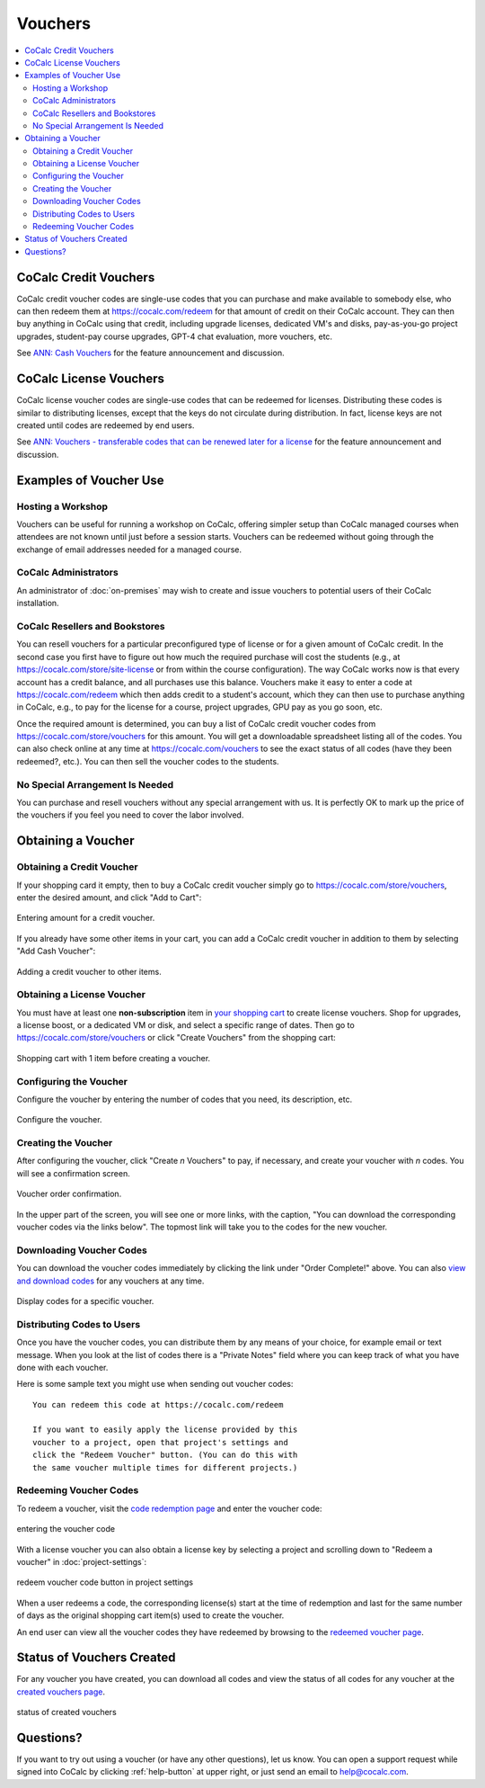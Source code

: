 .. index:: Vouchers

======================
Vouchers
======================

.. contents::
   :local:
   :depth: 2


.. figure:: img/voucher_center.png
    :width: 90%
    :align: center
    :alt: voucher center

    ..

################################
CoCalc Credit Vouchers
################################

CoCalc credit voucher codes are single-use codes that you can purchase and make available to somebody else, who can then redeem them at https://cocalc.com/redeem for that amount of credit on their CoCalc account. They can then buy anything in CoCalc using that credit, including upgrade licenses, dedicated VM's and disks, pay-as-you-go project upgrades, student-pay course upgrades, GPT-4 chat evaluation, more vouchers, etc.

See `ANN: Cash Vouchers <https://github.com/sagemathinc/cocalc/discussions/6857>`_ for the feature announcement and discussion.

################################
CoCalc License Vouchers
################################

CoCalc license voucher codes are single-use codes that can be redeemed for licenses. Distributing these codes is similar to distributing licenses, except that the keys do not circulate during distribution. In fact, license keys are not created until codes are redeemed by end users.

See `ANN: Vouchers - transferable codes that can be renewed later for a license <https://github.com/sagemathinc/cocalc/discussions/6534>`_ for the feature announcement and discussion.

################################
Examples of Voucher Use
################################

***************************
Hosting a Workshop
***************************

Vouchers can be useful for running a workshop on CoCalc, offering simpler setup than CoCalc managed courses when attendees are not known until just before a session starts. Vouchers can be redeemed without going through the exchange of email addresses needed for a managed course.

***************************
CoCalc Administrators
***************************

An administrator of :doc:`on-premises` may wish to create and issue vouchers to potential users of their CoCalc installation.

*******************************
CoCalc Resellers and Bookstores
*******************************

You can resell vouchers for a particular preconfigured type of license or for a given amount of CoCalc credit. In the second case you first have to figure out how much the required purchase will cost the students (e.g., at `https://cocalc.com/store/site-license <https://cocalc.com/store/site-license?user=academic&period=range&run_limit=1&member=true&uptime=short&cpu=1&ram=2&disk=3&range=2023-10-30T03%3A46%3A21.414Z_2024-03-01T04%3A46%3A21.414Z>`_ or from within the course configuration). The way CoCalc works now is that every account has a credit balance, and all purchases use this balance. Vouchers make it easy to enter a code at https://cocalc.com/redeem which then adds credit to a student's account, which they can then use to purchase anything in CoCalc, e.g., to pay for the license for a course, project upgrades, GPU pay as you go soon, etc.

Once the required amount is determined, you can buy a list of CoCalc credit voucher codes from https://cocalc.com/store/vouchers for this amount. You will get a downloadable spreadsheet listing all of the codes. You can also check online at any time at https://cocalc.com/vouchers to see the exact status of all codes (have they been redeemed?, etc.). You can then sell the voucher codes to the students.

*********************************
No Special Arrangement Is Needed
*********************************

You can purchase and resell vouchers without any special arrangement with us. It is perfectly OK to mark up the price of the vouchers if you feel you need to cover the labor involved.

################################
Obtaining a Voucher
################################

********************************
Obtaining a Credit Voucher
********************************

If your shopping card it empty, then to buy a CoCalc credit voucher simply go to https://cocalc.com/store/vouchers, enter the desired amount, and click "Add to Cart":

.. figure:: img/obtain_credit_voucher.png
    :width: 90%
    :align: center
    :alt: Entering amount for a credit voucher.

    Entering amount for a credit voucher.

If you already have some other items in your cart, you can add a CoCalc credit voucher in addition to them by selecting "Add Cash Voucher":

.. figure:: img/add_credit_voucher.png
    :width: 90%
    :align: center
    :alt: Adding a credit voucher to other items.

    Adding a credit voucher to other items.

********************************
Obtaining a License Voucher
********************************

You must have at least one **non-subscription** item in `your shopping cart <https://cocalc.com/store/cart.>`_ to create license vouchers. Shop for upgrades, a license boost, or a dedicated VM or disk, and select a specific range of dates. Then go to https://cocalc.com/store/vouchers or click "Create Vouchers" from the shopping cart:

.. figure:: img/create_voucher_from_cart.png
    :width: 90%
    :align: center
    :alt: Shopping cart with 1 item before creating a voucher.

    Shopping cart with 1 item before creating a voucher.

********************************
Configuring the Voucher
********************************

Configure the voucher by entering the number of codes that you need, its description, etc.

.. figure:: img/configure_voucher.png
    :width: 90%
    :align: center
    :alt: Configure the voucher.

    Configure the voucher.

********************************
Creating the Voucher
********************************

After configuring the voucher, click "Create *n* Vouchers" to pay, if necessary, and create your voucher with *n* codes. You will see a confirmation screen.

.. figure:: img/voucher-order-complete.png
    :width: 90%
    :align: center
    :alt: Voucher order confirmation.

    Voucher order confirmation.

In the upper part of the screen, you will see one or more links, with the caption, "You can download the corresponding voucher codes via the links below". The topmost link will take you to the codes for the new voucher.

********************************
Downloading Voucher Codes
********************************

You can download the voucher codes immediately by clicking the link under "Order Complete!" above. You can also `view and download codes <https://cocalc.com/vouchers/created>`_ for any vouchers at any time.

.. figure:: img/view-codes.png
    :width: 90%
    :align: center
    :alt: Display codes for a specific voucher.

    Display codes for a specific voucher.

********************************
Distributing Codes to Users
********************************

Once you have the voucher codes, you can distribute them by any means of your choice, for example email or text message. When you look at the list of codes there is a "Private Notes" field where you can keep track of what you have done with each voucher.

Here is some sample text you might use when sending out voucher codes::

   You can redeem this code at https://cocalc.com/redeem

   If you want to easily apply the license provided by this
   voucher to a project, open that project's settings and
   click the "Redeem Voucher" button. (You can do this with
   the same voucher multiple times for different projects.)

********************************
Redeeming Voucher Codes
********************************

To redeem a voucher, visit the `code redemption page <https://cocalc.com/redeem>`_ and enter the voucher code:

.. figure:: img/enter-voucher-code.png
    :width: 70%
    :align: center
    :alt: entering a code

    entering the voucher code

With a license voucher you can also obtain a license key by selecting a project and scrolling down to "Redeem a voucher" in :doc:`project-settings`:

.. figure:: img/redeem-a-code.png
    :width: 80%
    :align: center
    :alt: redeeming a code

    redeem voucher code button in project settings

When a user redeems a code, the corresponding license(s) start at the time of redemption and last for the same number of days as the original shopping cart item(s) used to create the voucher.

An end user can view all the voucher codes they have redeemed by browsing to the `redeemed voucher page <https://cocalc.com/vouchers/redeemed>`_.

.. figure:: img/vouchers-you-redeemed.png
    :width: 90%
    :align: center
    :alt: vouchers you redeemed

    ..

################################
Status of Vouchers Created
################################

For any voucher you have created, you can download all codes and view the status of all codes for any voucher at the `created vouchers page <https://cocalc.com/vouchers/created>`_.

.. figure:: img/your-vouchers.png
    :width: 90%
    :align: center
    :alt: display of created vouchers

    status of created vouchers


############################
Questions?
############################

If you want to try out using a voucher (or have any other questions), let us know. You can open a support request while signed into CoCalc by clicking :ref:`help-button` at upper right, or just send an email to help@cocalc.com.

